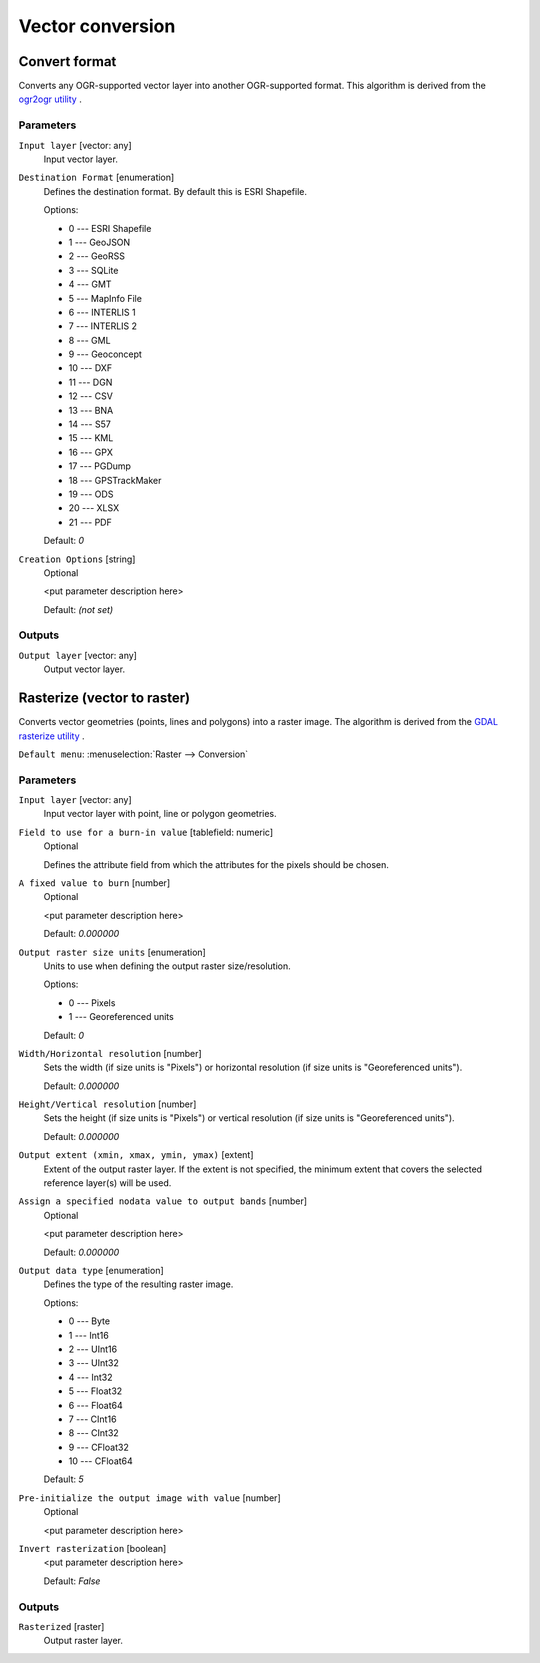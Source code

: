 .. only:: html

   |updatedisclaimer|

Vector conversion
=================

.. only:: html

   .. contents::
      :local:
      :depth: 1


.. _gdalconvertformat:

Convert format
--------------
Converts any OGR-supported vector layer into another OGR-supported
format.
This algorithm is derived from the `ogr2ogr utility <http://www.gdal.org/ogr2ogr.html>`_ .

Parameters
..........

``Input layer`` [vector: any]
  Input vector layer.

``Destination Format`` [enumeration]
  Defines the destination format. By default this is ESRI Shapefile.

  Options:

  * 0 --- ESRI Shapefile
  * 1 --- GeoJSON
  * 2 --- GeoRSS
  * 3 --- SQLite
  * 4 --- GMT
  * 5 --- MapInfo File
  * 6 --- INTERLIS 1
  * 7 --- INTERLIS 2
  * 8 --- GML
  * 9 --- Geoconcept
  * 10 --- DXF
  * 11 --- DGN
  * 12 --- CSV
  * 13 --- BNA
  * 14 --- S57
  * 15 --- KML
  * 16 --- GPX
  * 17 --- PGDump
  * 18 --- GPSTrackMaker
  * 19 --- ODS
  * 20 --- XLSX
  * 21 --- PDF

  Default: *0*

``Creation Options`` [string]
  Optional

  <put parameter description here>

  Default: *(not set)*

Outputs
.......

``Output layer`` [vector: any]
  Output vector layer.


.. _gdalrasterize:

Rasterize (vector to raster)
----------------------------
Converts vector geometries (points, lines and polygons) into a raster image.
The algorithm is derived from the `GDAL rasterize utility <http://www.gdal.org/gdal_rasterize.html>`_ .

``Default menu``: :menuselection:`Raster --> Conversion`

Parameters
..........

``Input layer`` [vector: any]
  Input vector layer with point, line or polygon geometries.

``Field to use for a burn-in value`` [tablefield: numeric]
  Optional

  Defines the attribute field from which the attributes for the pixels
  should be chosen.

``A fixed value to burn`` [number]
  Optional

  <put parameter description here>

  Default: *0.000000*

``Output raster size units`` [enumeration]
  Units to use when defining the output raster size/resolution.

  Options:

  * 0 --- Pixels
  * 1 --- Georeferenced units

  Default: *0*

``Width/Horizontal resolution`` [number]
  Sets the width (if size units is "Pixels") or horizontal resolution
  (if size units is "Georeferenced units").

  Default: *0.000000*

``Height/Vertical resolution`` [number]
  Sets the height (if size units is "Pixels") or vertical resolution
  (if size units is "Georeferenced units").

  Default: *0.000000*

``Output extent (xmin, xmax, ymin, ymax)`` [extent]
  Extent of the output raster layer. If the extent is not specified, the minimum
  extent that covers the selected reference layer(s) will be used.

``Assign a specified nodata value to output bands`` [number]
  Optional

  <put parameter description here>

  Default: *0.000000*

``Output data type`` [enumeration]
  Defines the type of the resulting raster image.

  Options:

  * 0 --- Byte
  * 1 --- Int16
  * 2 --- UInt16
  * 3 --- UInt32
  * 4 --- Int32
  * 5 --- Float32
  * 6 --- Float64
  * 7 --- CInt16
  * 8 --- CInt32
  * 9 --- CFloat32
  * 10 --- CFloat64

  Default: *5*

``Pre-initialize the output image with value`` [number]
  Optional

  <put parameter description here>

``Invert rasterization`` [boolean]
  <put parameter description here>

  Default: *False*

Outputs
.......

``Rasterized`` [raster]
  Output raster layer.


.. Substitutions definitions - AVOID EDITING PAST THIS LINE
   This will be automatically updated by the find_set_subst.py script.
   If you need to create a new substitution manually,
   please add it also to the substitutions.txt file in the
   source folder.

.. |updatedisclaimer| replace:: :disclaimer:`Docs in progress for 'QGIS testing'. Visit http://docs.qgis.org/2.18 for QGIS 2.18 docs and translations.`
